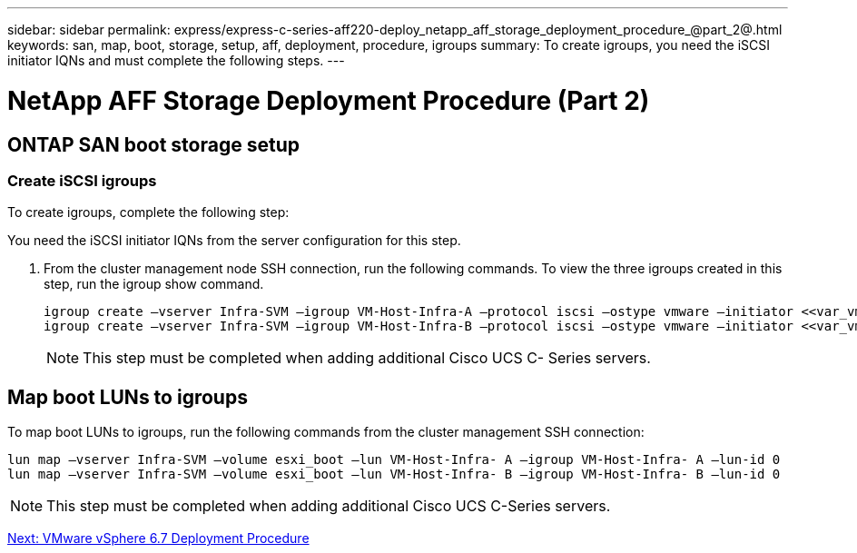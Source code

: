 ---
sidebar: sidebar
permalink: express/express-c-series-aff220-deploy_netapp_aff_storage_deployment_procedure_@part_2@.html
keywords: san, map, boot, storage, setup, aff, deployment, procedure, igroups
summary: To create igroups, you need the iSCSI initiator IQNs and must complete the following steps.
---

= NetApp AFF Storage Deployment Procedure (Part 2)
:hardbreaks:
:nofooter:
:icons: font
:linkattrs:
:imagesdir: ./../media/

//
// This file was created with NDAC Version 2.0 (August 17, 2020)
//
// 2021-04-19 12:01:34.220296
//

== ONTAP SAN boot storage setup

=== Create iSCSI igroups

To create igroups, complete the following step:

You need the iSCSI initiator IQNs from the server configuration for this step.

. From the cluster management node SSH connection, run the following commands. To view the three igroups created in this step, run the igroup show command.
+
....
igroup create –vserver Infra-SVM –igroup VM-Host-Infra-A –protocol iscsi –ostype vmware –initiator <<var_vm_host_infra_a_iSCSI-A_vNIC_IQN>>, <<var_vm_host_infra_a_iSCSI-B_vNIC_IQN>>
igroup create –vserver Infra-SVM –igroup VM-Host-Infra-B –protocol iscsi –ostype vmware –initiator <<var_vm_host_infra_b_iSCSI-A_vNIC_IQN>>, <<var_vm_host_infra_b_iSCSI-B_vNIC_IQN>>
....
+
[NOTE]
This step must be completed when adding additional Cisco UCS C- Series servers.

== Map boot LUNs to igroups

To map boot LUNs to igroups, run the following commands from the cluster management SSH connection:

....
lun map –vserver Infra-SVM –volume esxi_boot –lun VM-Host-Infra- A –igroup VM-Host-Infra- A –lun-id 0
lun map –vserver Infra-SVM –volume esxi_boot –lun VM-Host-Infra- B –igroup VM-Host-Infra- B –lun-id 0
....

[NOTE]
This step must be completed when adding additional Cisco UCS C-Series servers.


link:express-c-series-aff220-deploy_vmware_vsphere_6.7_deployment_procedure.html[Next: VMware vSphere 6.7 Deployment Procedure]

